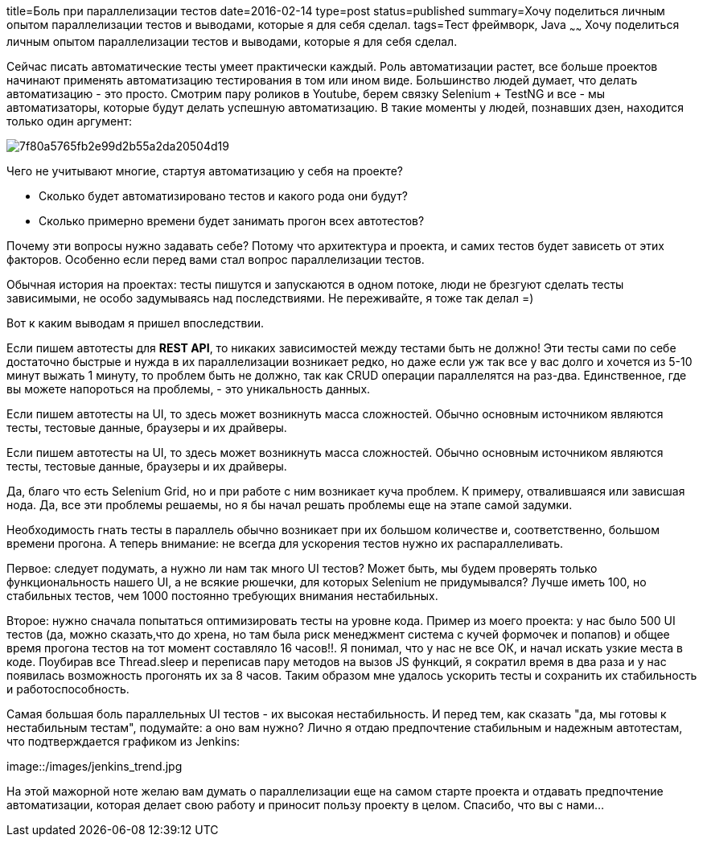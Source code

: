 title=Боль при параллелизации тестов
date=2016-02-14
type=post
status=published
summary=Хочу поделиться личным опытом параллелизации тестов и выводами, которые я для себя сделал.
tags=Тест фреймворк, Java
~~~~~~
Хочу поделиться личным опытом параллелизации тестов и выводами, которые я для себя сделал.

Сейчас писать автоматические тесты умеет практически каждый. Роль автоматизации растет, все больше проектов начинают применять автоматизацию тестирования в том или ином виде. Большинство людей думает, что делать автоматизацию - это просто. Смотрим пару роликов в Youtube, берем связку Selenium + TestNG и все - мы автоматизаторы, которые будут делать успешную автоматизацию. В такие моменты у людей, познавших дзен, находится только один аргумент:

image::http://301-1.ru/gen-mems/img_mems/7f80a5765fb2e99d2b55a2da20504d19.jpg[]

Чего не учитывают многие, стартуя автоматизацию у себя на проекте?

- Сколько будет автоматизировано тестов и какого рода они будут?
- Сколько примерно времени будет занимать прогон всех автотестов?

Почему эти вопросы нужно задавать себе? Потому что архитектура и проекта, и самих тестов будет зависеть от этих факторов. Особенно если перед вами стал вопрос параллелизации тестов.

Обычная история на проектах: тесты пишутся и запускаются в одном потоке, люди не брезгуют сделать тесты зависимыми, не особо задумываясь над последствиями. Не переживайте, я тоже так делал =)

Вот к каким выводам я пришел впоследствии.

Если пишем автотесты для **REST API**, то никаких зависимостей между тестами быть не должно! Эти тесты сами по себе достаточно быстрые и нужда в их параллелизации возникает редко, но даже если уж так все у вас долго и хочется из 5-10 минут выжать 1 минуту, то проблем быть не должно, так как CRUD операции параллелятся на раз-два. Единственное, где вы можете напороться на проблемы, - это уникальность данных.

Если пишем автотесты на UI, то здесь может возникнуть масса сложностей. Обычно основным источником являются тесты, тестовые данные, браузеры и их драйверы.

Если пишем автотесты на UI, то здесь может возникнуть масса сложностей. Обычно основным источником являются тесты, тестовые данные, браузеры и их драйверы.

Да, благо что есть Selenium Grid, но и при работе с ним возникает куча проблем. К примеру, отвалившаяся или зависшая нода. Да, все эти проблемы решаемы, но я бы начал решать проблемы еще на этапе самой задумки.

Необходимость гнать тесты в параллель обычно возникает при их большом количестве и, соответственно, большом времени прогона. А теперь внимание: не всегда для ускорения тестов нужно их распараллеливать.

Первое: следует подумать, а нужно ли нам так много UI тестов? Может быть, мы будем проверять только функциональность нашего UI, а не всякие рюшечки, для которых Selenium не придумывался? Лучше иметь 100, но стабильных тестов, чем 1000 постоянно требующих внимания нестабильных.

Второе: нужно сначала попытаться оптимизировать тесты на уровне кода. Пример из моего проекта: у нас было 500 UI тестов (да, можно сказать,что до хрена, но там была риск менеджмент система с кучей формочек и попапов) и общее время прогона тестов на тот момент составляло 16 часов!!. Я понимал, что у нас не все ОК, и начал искать узкие места в коде. Поубирав все Thread.sleep и переписав пару методов на вызов JS функций, я сократил время в два раза и у нас появилась возможность прогонять их за 8 часов. Таким образом мне удалось ускорить тесты и сохранить их стабильность и работоспособность.

Самая большая боль параллельных UI тестов - их высокая нестабильность. И перед тем, как сказать "да, мы готовы к нестабильным тестам", подумайте: а оно вам нужно? Лично я отдаю предпочтение стабильным и надежным автотестам, что подтверждается графиком из Jenkins:

image::/images/jenkins_trend.jpg

На этой мажорной ноте желаю вам думать о параллелизации еще на самом старте проекта и отдавать предпочтение автоматизации, которая делает свою работу и приносит пользу проекту в целом. Спасибо, что вы с нами...